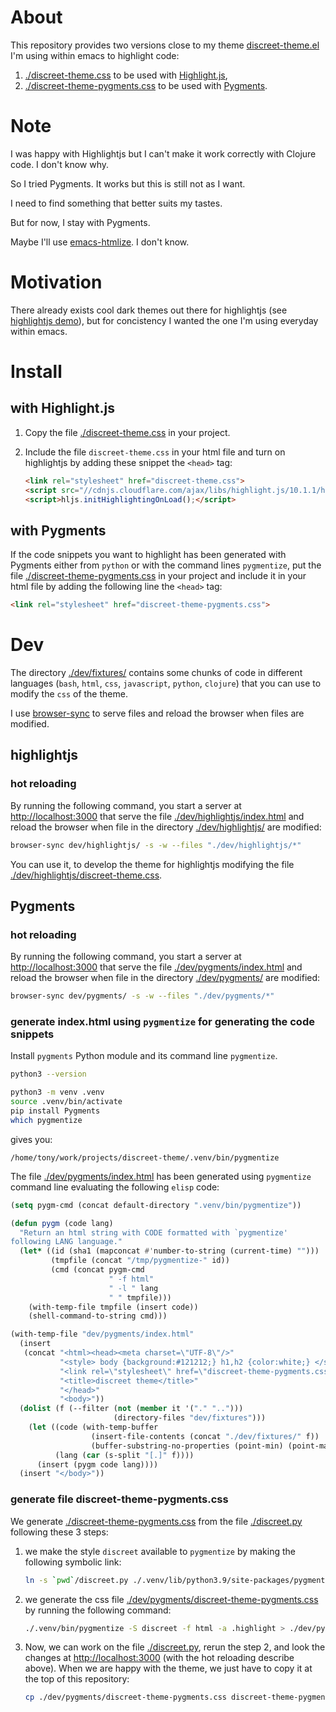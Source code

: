 * About

This repository provides two versions close to my theme
[[https://github.com/tonyaldon/emacs.d/blob/master/themes/discreet-theme.el][discreet-theme.el]] I'm using within emacs to highlight code:

1) [[./discreet-theme.css]] to be used with [[http://highlightjs.org][Highlight.js]],
2) [[./discreet-theme-pygments.css]] to be used with [[https://pygments.org/][Pygments]].

[[./discreet-theme.png]]

* Note

I was happy with Highlightjs but I can't make it work correctly with
Clojure code.  I don't know why.

So I tried Pygments.  It works but this is still not as I want.

I need to find something that better suits my tastes.

But for now, I stay with Pygments.

Maybe I'll use [[https://github.com/hniksic/emacs-htmlize][emacs-htmlize]].  I don't know.

* Motivation

There already exists cool dark themes out there for highlightjs (see
[[https://highlightjs.org/static/demo/][highlightjs demo]]), but for concistency I wanted the one I'm using
everyday within emacs.

* Install
** with Highlight.js

1. Copy the file [[./discreet-theme.css]] in your project.

2. Include the file ~discreet-theme.css~ in your html file and turn on
   highlightjs by adding these snippet the ~<head>~ tag:

   #+BEGIN_SRC html
   <link rel="stylesheet" href="discreet-theme.css">
   <script src="//cdnjs.cloudflare.com/ajax/libs/highlight.js/10.1.1/highlight.min.js"></script>
   <script>hljs.initHighlightingOnLoad();</script>
   #+END_SRC

** with Pygments

If the code snippets you want to highlight has been generated with
Pygments either from ~python~ or with the command lines ~pygmentize~,
put the file [[./discreet-theme-pygments.css]] in your project and include
it in your html file by adding the following line the ~<head>~ tag:

#+BEGIN_SRC html
<link rel="stylesheet" href="discreet-theme-pygments.css">
#+END_SRC

* Dev

The directory [[./dev/fixtures/]] contains some chunks of code in
different languages (~bash~, ~html~, ~css~, ~javascript~, ~python~, ~clojure~)
that you can use to modify the ~css~ of the theme.

I use [[https://browsersync.io/][browser-sync]] to serve files and reload the browser when files
are modified.

** highlightjs
*** hot reloading

By running the following command, you start a server at
[[http://localhost:3000]] that serve the file [[./dev/highlightjs/index.html]]
and reload the browser when file in the directory [[./dev/highlightjs/]]
are modified:

#+BEGIN_SRC bash
browser-sync dev/highlightjs/ -s -w --files "./dev/highlightjs/*"
#+END_SRC

You can use it, to develop the theme for highlightjs modifying the
file [[./dev/highlightjs/discreet-theme.css]].

** Pygments
*** hot reloading

By running the following command, you start a server at
[[http://localhost:3000]] that serve the file [[./dev/pygments/index.html]]
and reload the browser when file in the directory [[./dev/pygments/]]
are modified:

#+BEGIN_SRC bash
browser-sync dev/pygments/ -s -w --files "./dev/pygments/*"
#+END_SRC

*** generate index.html using ~pygmentize~ for generating the code snippets

Install ~pygments~ Python module and its command line ~pygmentize~.

#+BEGIN_SRC bash
python3 --version
#+END_SRC

#+RESULTS:
: Python 3.9.2

#+BEGIN_SRC bash
python3 -m venv .venv
source .venv/bin/activate
pip install Pygments
which pygmentize
#+END_SRC

gives you:

: /home/tony/work/projects/discreet-theme/.venv/bin/pygmentize

The file [[./dev/pygments/index.html]] has been generated using ~pygmentize~
command line evaluating the following ~elisp~ code:

#+BEGIN_SRC emacs-lisp
(setq pygm-cmd (concat default-directory ".venv/bin/pygmentize"))

(defun pygm (code lang)
  "Return an html string with CODE formatted with `pygmentize'
following LANG language."
  (let* ((id (sha1 (mapconcat #'number-to-string (current-time) "")))
         (tmpfile (concat "/tmp/pygmentize-" id))
         (cmd (concat pygm-cmd
                      " -f html"
                      " -l " lang
                      " " tmpfile)))
    (with-temp-file tmpfile (insert code))
    (shell-command-to-string cmd)))

(with-temp-file "dev/pygments/index.html"
  (insert
   (concat "<html><head><meta charset=\"UTF-8\"/>"
           "<style> body {background:#121212;} h1,h2 {color:white;} </style>"
           "<link rel=\"stylesheet\" href=\"discreet-theme-pygments.css\">"
           "<title>discreet theme</title>"
           "</head>"
           "<body>"))
  (dolist (f (--filter (not (member it '("." "..")))
                       (directory-files "dev/fixtures")))
    (let ((code (with-temp-buffer
                  (insert-file-contents (concat "./dev/fixtures/" f))
                  (buffer-substring-no-properties (point-min) (point-max))))
          (lang (car (s-split "[.]" f))))
      (insert (pygm code lang))))
  (insert "</body>"))
#+END_SRC

*** generate file discreet-theme-pygments.css

We generate [[./discreet-theme-pygments.css]] from the file [[./discreet.py]]
following these 3 steps:

1) we make the style ~discreet~ available to ~pygmentize~ by making the
   following symbolic link:

   #+BEGIN_SRC bash :results none
   ln -s `pwd`/discreet.py ./.venv/lib/python3.9/site-packages/pygments/styles/
   #+END_SRC

2) we generate the css file [[./dev/pygments/discreet-theme-pygments.css]]
   by running the following command:

   #+BEGIN_SRC bash :results none
   ./.venv/bin/pygmentize -S discreet -f html -a .highlight > ./dev/pygments/discreet-theme-pygments.css
   #+END_SRC

3) Now, we can work on the file [[./discreet.py]], rerun the step 2,
   and look the changes at [[http://localhost:3000]] (with the hot
   reloading describe above).  When we are happy with the theme, we
   just have to copy it at the top of this repository:

   #+BEGIN_SRC bash :results none
   cp ./dev/pygments/discreet-theme-pygments.css discreet-theme-pygments.css
   #+END_SRC

